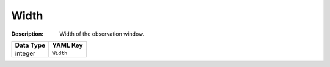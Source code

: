 .. _#/properties/Environment/properties/Player/properties/Observer/properties/Width:

.. #/properties/Environment/properties/Player/properties/Observer/properties/Width

Width
=====

:Description: Width of the observation window.

.. list-table::

   * - **Data Type**
     - **YAML Key**
   * - integer
     - ``Width``


